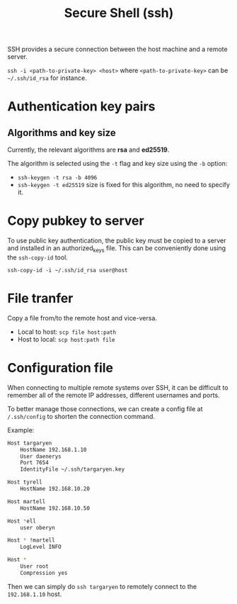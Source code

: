 #+TITLE: Secure Shell (ssh)

SSH provides a secure connection between the host machine and a remote server.

~ssh -i <path-to-private-key> <host>~ where =<path-to-private-key>= can be =~/.ssh/id_rsa= for instance.

* Authentication key pairs
** Algorithms and key size

   Currently, the relevant algorithms are *rsa* and *ed25519*.

   The algorithm is selected using the =-t= flag and key size using the =-b= option:

   - ~ssh-keygen -t rsa -b 4096~
   - ~ssh-keygen -t ed25519~ size is fixed for this algorithm, no need to specify it.

* Copy pubkey to server

  To use public key authentication, the public key must be copied to a server and installed in an authorized_keys file.
  This can be conveniently done using the =ssh-copy-id= tool.

  ~ssh-copy-id -i ~/.ssh/id_rsa user@host~

* File tranfer

  Copy a file from/to the remote host and vice-versa.

  - Local to host: ~scp file host:path~
  - Host to local: ~scp host:path file~

* Configuration file

  When connecting to multiple remote systems over SSH, it can be difficult to remember all of the remote IP addresses,
  different usernames and ports.

  To better manage those connections, we can create a config file at ~/.ssh/config~ to shorten the connection command.

  Example:

  #+begin_src bash
    Host targaryen
        HostName 192.168.1.10
        User daenerys
        Port 7654
        IdentityFile ~/.ssh/targaryen.key

    Host tyrell
        HostName 192.168.10.20

    Host martell
        HostName 192.168.10.50

    Host *ell
        user oberyn

    Host * !martell
        LogLevel INFO

    Host *
        User root
        Compression yes
  #+end_src

  Then we can simply do ~ssh targaryen~ to remotely connect to the =192.168.1.10= host.
